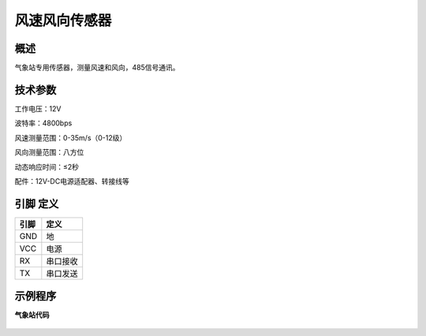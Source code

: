 风速风向传感器
===================

.. figure:: /static/图片/风速风向传感器.png
	:width: 55%
	:align: center

概述
--------------------
气象站专用传感器，测量风速和风向，485信号通讯。



技术参数
-------------------

工作电压：12V

波特率：4800bps

风速测量范围：0-35m/s（0-12级）

风向测量范围：八方位

动态响应时间：≤2秒

配件：12V-DC电源适配器、转接线等




引脚 定义 
-------------------

=======  ======== 
引脚       定义   
=======  ========  
GND       地
VCC       电源  
RX        串口接收
TX        串口发送
=======  ======== 



示例程序
-------------------

**气象站代码**

.. figure:: /static/examples/气象站.png
	:width: 100%
	:align: center
